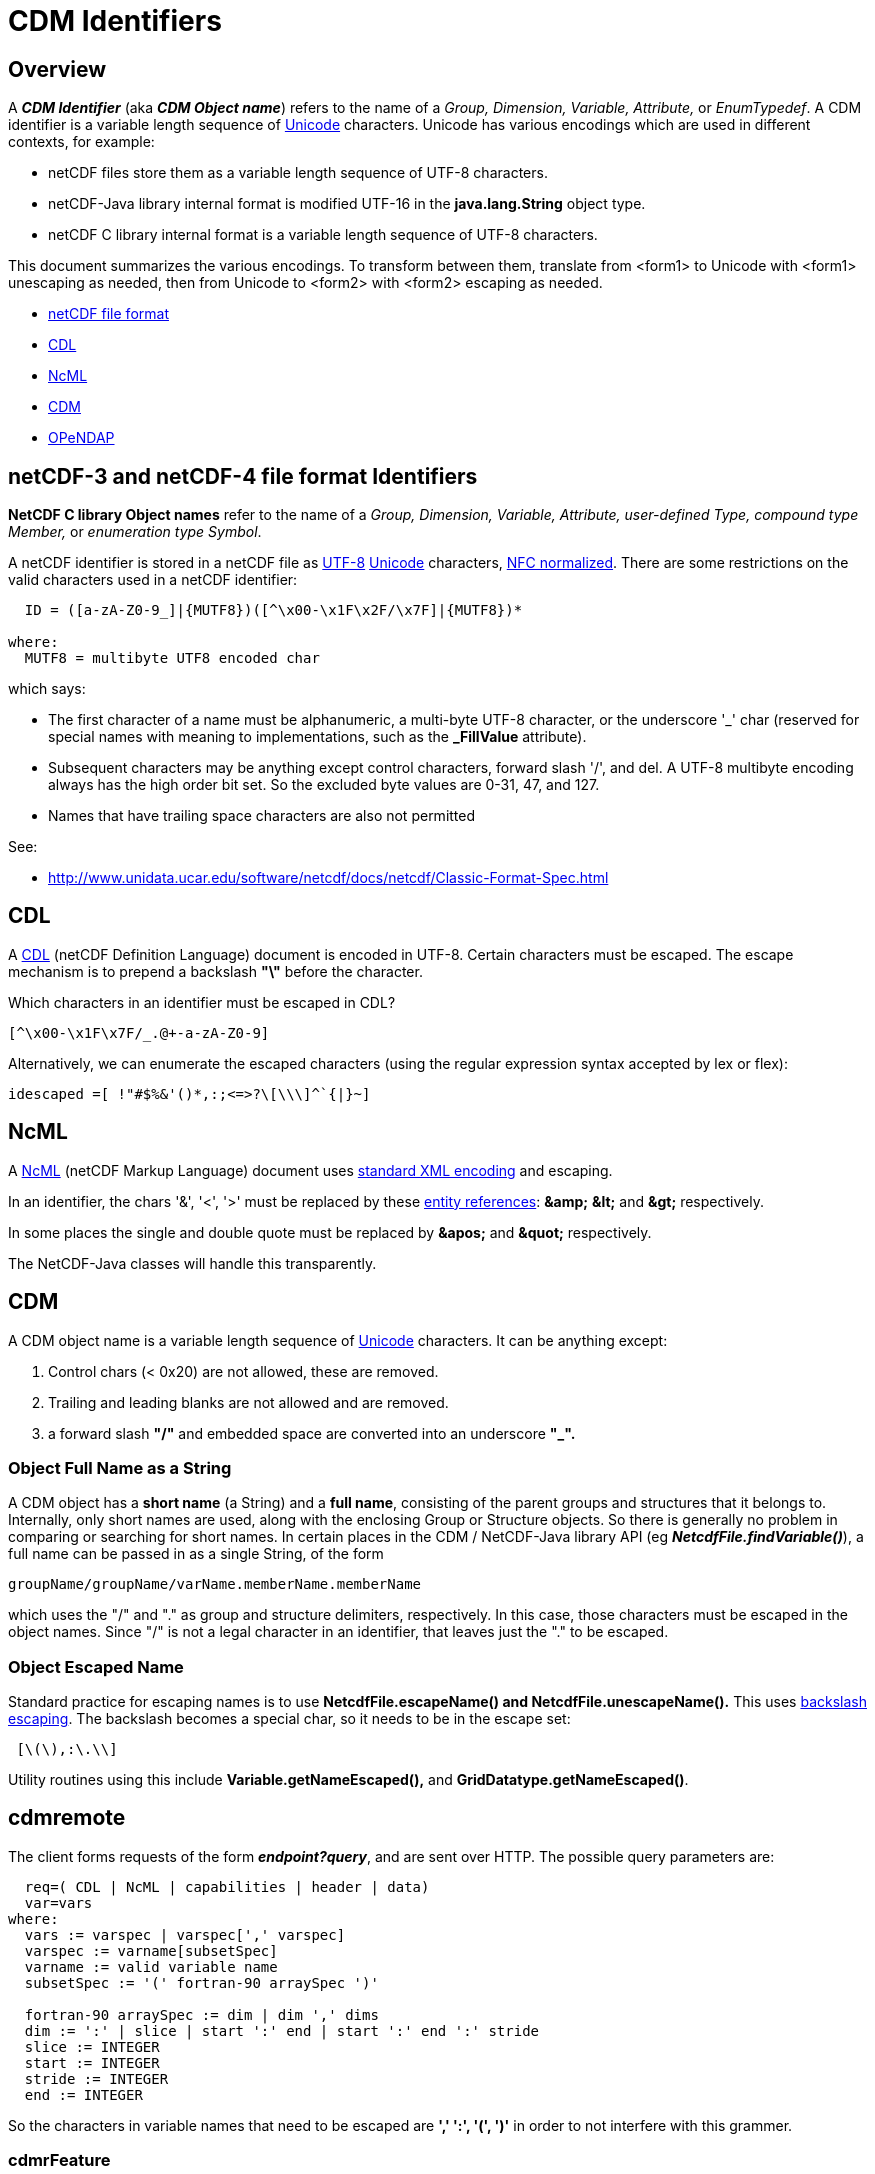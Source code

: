 :source-highlighter: coderay
[[threddsDocs]]

= CDM Identifiers

== Overview

A *_CDM Identifier_* (aka *_CDM Object name_*) refers to the name of a _Group, Dimension, Variable,
Attribute,_ or _EnumTypedef_. A CDM identifier is a variable length sequence of
http://en.wikipedia.org/wiki/Unicode[Unicode] characters. Unicode has
various encodings which are used in different contexts, for example:

* netCDF files store them as a variable length sequence of UTF-8 characters.
* netCDF-Java library internal format is modified UTF-16 in the *java.lang.String* object type.
* netCDF C library internal format is a variable length sequence of UTF-8 characters.

This document summarizes the various encodings. To transform between
them, translate from <form1> to Unicode with <form1> unescaping as needed,
then from Unicode to <form2> with <form2> escaping as needed.

* link:#netCDF[netCDF file format]
* link:#CDL[CDL]
* link:#NcML[NcML]
* link:#CDM[CDM]
* link:#OPeNDAP[OPeNDAP]

== *netCDF-3 and netCDF-4 file format Identifiers*

*NetCDF C library Object names* refer to the name of a _Group,
Dimension, Variable, Attribute, user-defined Type, compound type
Member,_ or __enumeration type Symbol__.

A netCDF identifier is stored in a netCDF file as
http://en.wikipedia.org/wiki/UTF-8[UTF-8]
http://en.wikipedia.org/wiki/Unicode[Unicode] characters,
http://unicode.org/reports/tr15/[NFC normalized]. There are some
restrictions on the valid characters used in a netCDF identifier:

--------------------------------------------------------------
  ID = ([a-zA-Z0-9_]|{MUTF8})([^\x00-\x1F\x2F/\x7F]|{MUTF8})* 

where:
  MUTF8 = multibyte UTF8 encoded char
--------------------------------------------------------------

which says:

* The first character of a name must be alphanumeric, a multi-byte UTF-8
character, or the underscore '_' char (reserved for special names with meaning to
implementations, such as the *_FillValue* attribute).
* Subsequent characters may be anything except control characters,
forward slash '/', and del. A UTF-8 multibyte encoding always has the
high order bit set. So the excluded byte values are 0-31, 47, and 127.
* Names that have trailing space characters are also not permitted

See:

* http://www.unidata.ucar.edu/software/netcdf/netcdf-4/newdocs/netcdf.html#File-Format[http://www.unidata.ucar.edu/software/netcdf/docs/netcdf/Classic-Format-Spec.html]

== CDL

A http://www.unidata.ucar.edu/software/netcdf/docs/netcdf/CDL-Syntax.html[CDL]
(netCDF Definition Language) document is encoded in UTF-8. Certain
characters must be escaped. The escape mechanism is to prepend a
backslash *"\"* before the character.

Which characters in an identifier must be escaped in CDL?

--------------------------------
[^\x00-\x1F\x7F/_.@+-a-zA-Z0-9] 
--------------------------------

Alternatively, we can enumerate the escaped characters (using the
regular expression syntax accepted by lex or flex):

-------------------------------------------
idescaped =[ !"#$%&'()*,:;<=>?\[\\\]^`{|}~]
-------------------------------------------

== NcML

A http://www.unidata.ucar.edu/software/netcdf/ncml/[NcML] (netCDF Markup
Language) document uses http://www.w3.org/TR/xml/#charsets[standard XML
encoding] and escaping.

In an identifier, the chars '&', '<', '>' must be replaced by these
http://en.wikipedia.org/wiki/XML#Entity_references[entity references]:
*\&amp;*  *\&lt;* and *\&gt;* respectively.

In some places the single and double quote must be replaced by *\&apos;* and *\&quot;* respectively.

The NetCDF-Java classes will handle this transparently.

== CDM

A CDM object name is a variable length sequence of http://en.wikipedia.org/wiki/Unicode[Unicode] characters.
It can be anything except:

1.  Control chars (< 0x20) are not allowed, these are removed.
2.  Trailing and leading blanks are not allowed and are removed.
3.  a forward slash *"/"* and embedded space are converted into an underscore *"_".*

=== Object Full Name as a String

A CDM object has a *short name* (a String) and a *full name*,
consisting of the parent groups and structures that it belongs to.
Internally, only short names are used, along with the enclosing Group or
Structure objects. So there is generally no problem in comparing or
searching for short names. In certain places in the CDM / NetCDF-Java
library API (eg *_NetcdfFile.findVariable()_*), a full name can be
passed in as a single String, of the form

-------------------------------------------------
groupName/groupName/varName.memberName.memberName
-------------------------------------------------

which uses the "/" and "." as group and structure delimiters,
respectively. In this case, those characters must be escaped in the
object names. Since "/" is not a legal character in an identifier,
that leaves just the "." to be escaped.

=== Object Escaped Name

Standard practice for escaping names is to use *NetcdfFile.escapeName() and NetcdfFile.unescapeName().*
This uses http://en.wikipedia.org/wiki/Backslash[backslash escaping].
The backslash becomes a special char, so it needs to be in the escape set:

-------------
 [\(\),:\.\\]
-------------

Utility routines using this include *Variable.getNameEscaped(),* and **GridDatatype.getNameEscaped()**.


== cdmremote

The client forms requests of the form *_endpoint?query_*, and are sent over HTTP.
The possible query parameters are:

---------------------------------------------------------------
  req=( CDL | NcML | capabilities | header | data)
  var=vars
where:
  vars := varspec | varspec[',' varspec]
  varspec := varname[subsetSpec]
  varname := valid variable name
  subsetSpec := '(' fortran-90 arraySpec ')'

  fortran-90 arraySpec := dim | dim ',' dims
  dim := ':' | slice | start ':' end | start ':' end ':' stride
  slice := INTEGER
  start := INTEGER
  stride := INTEGER
  end := INTEGER
---------------------------------------------------------------

So the characters in variable names that need to be escaped are *',' ':', '(', ')'*
in order to not interfere with this grammer.

=== cdmrFeature

The client forms requests of the form *endpoint?query*. The possible query parameters are:

----------------------------------------------
  req=( capabilities | data | form | stations)
  accept= (csv | xml | ncstream | netcdf )
  time_start,time_end=time range
  north,south,east,west=bounding box
  var=vars
  stn=stns

where:
  vars := varName | varName[,varName]
  stns := stnName | stnName[,stnName]
  varName := valid variable name
  stnName := valid station name
----------------------------------------------

Here we just need to escape the comma *","* in the variable name and in the station names.

== Netcdf Subset Service

It should suffice to URLencode the variable names and station names ,
and to URL decode all the query parameters.

== OPeNDAP

OPeNDAP has an
http://www.opendap.org/pdf/ESE-RFC-004v1.1.pdf[on-the-wire
specification] that must be followed in order to ensure
interoperability. There are two parts to this:

1.  URL encoding
2.  Restriction of identifier names. Since these are different from CDM
object names, there must be a translation between the two. This applies
to identifiers in the URL constraint expression, in the DDS or in the DAS.

=== URL Encoding

OPeNDAP uses standard URL encoding,
akahttp://en.wikipedia.org/wiki/Percent-encoding[percent encoding].

=== OPeNDAP identifiers

An OPeNDAP dataset as represented in the CDM library looks like any
other CDM dataset, ie it is not restricted to OPeNDAP encoding. When
making a request over the OPeNDAP protocol, a translation between CDM
and OPeNDAP identifiers must be made.

From the spec:

____
A DAP variable’s name MUST contain ONLY US-ASCII characters with the following additional limitation:
The characters MUST be either upper or lower case letters, numbers or from the set _ ! ~ * ’ - " .
Any other characters MUST be escaped.


To escape a character in a name, the character is replaced by the sequence %<Character Code> where 
Character Code is the two hex digit code corresponding to the US-ASCII character.
____

From the OPeNDAP lexers:

-------------------------------------------------------
1. from dds.lex and ce_expr.lex

       [-+a-zA-Z0-9_/%.\\*][-+a-zA-Z0-9_/%.\\#*]*

2. from das.lex

       [-+a-zA-Z0-9_/%.\\*:()][-+a-zA-Z0-9_/%.\\#*:()]*

  (same as dds plus ':','(', and ')' are added)

3. from gse.lex

       [-+a-zA-Z0-9_/%.\\][-+a-zA-Z0-9_/%.\\#]*

  (same as dds except that '*' is removed)
-------------------------------------------------------

Their note: +
____
Note that the DAS allows Identifiers to have parens and colons
while the DDS and expr scanners don’t. It’s too hard to disambiguate
functions when IDs have parens in them and adding colons makes parsing
the array projections hard...
____

=== Making/receiving OPeNDAP requests

Standard practice, then is to translate from CDM identifiers to OPeNDAP
identifiers using *_ucar.nc.util.net.EscapeStrings.escapeDAPIdentifier()_*,
and to translate from OPeNDAP identifiers to CDM identifiers using
*_ucar.nc.util.net.EscapeStrings.unescapeDAPIdentifier()_*.

In addition, HTTPMethod(String URI) automatically adds URL encoding.
These may create a *double escaped* URL. On the server, one first
unescapes the request, and then parses it. Any identifiers in the
request then are unescaped again before comparing with the corresponding
CDM object.

== HDF5

A direct translation of their grammar would appear to be this:

----
PathName={AbsolutePathName}|{RelativePathName}

Separator=[/]+

AbsolutePathName={Separator}{RelativePathName}?

RelativePathName={Component}({Separator}|{RelativePathName})*

Component=[.]|{Name}

Name=[.]|({Charx}{Character}*)|{Character}+

/* Ascii set - '/'
Character={Charx}|[.]

/* Ascii set - '.' and '/' */
Charx=[ !"#$%&'()*+,-0123456789:;<=>?@\[\\\]^`{|}~\x00-\x1e,\x7f]
----

== OGC

The Web Map Service Implementation Specification version 1.3.0 states:

____
*6.3.2 Reserved characters in HTTP GET URLs*

The URL specification (IETF RFC 2396) reserves particular characters as
significant and requires that these be escaped when they might conflict
with their defined usage. This International Standard explicitly
reserves several of those characters for use in the query portion of WMS
requests. When the characters '&', '=', ',' and '+' appear in one of the
roles defined in Table 1, they shall appear literally in the URL. When
those characters appear elsewhere (for example, in the value of a
parameter), they shall be encoded as defined in IETF RFC 2396.
____

*Table 1 – Reserved Characters in WMS Query String*

[cols=",",]
|=======================================================================
|*Character* |*Reserved Usage*

|? |Separator indicating start of query string.

|& |Separator between parameters in query string.

|= |Separator between name and value of parameter.

|, |Separator between individual values in list-oriented parameters
(such as BBOX, LAYERS and STYLES in the GetMap request).

|+ |Shorthand representation for a space character.
|=======================================================================

____
*6.8.2 Parameter lists*
Parameters consisting of lists (for example, BBOX, LAYERS and STYLES in
WMS GetMap) shall use the comma (",") as the separator between items
in the list. Additional white space shall not be used to delimit list
items. If a list item value includes a space or comma, it shall be
escaped using the URL encoding rules (6.3.2 and IETF RFC 2396).
____


== URL encoding

The URL specification [IETF RFC 2396] states that all characters other than:

1.  Reserved characters being used for their defined purpose
2.  Alphanumeric characters
3.  The characters "-", "_", ".", "!", "~", "*", "’", "(", and ")"

shall be encoded as "%xx", where xx is the two hexadecimal digits >
representing the octet code of the character. Within the query string
portion of a URL (i.e., everything after the "?"), the space character
(" ") is an exception, and shall be encoded as a plus sign ("+"). A
server shall be prepared to decode any character encoded in > this
manner.

=== Servlets:

* request.getQueryString() returns raw (undecoded).
* request.getParameter() returns decoded

=== Best Practice:

The query string is always run through *URLDecoder.decode()* before
further processing:

== References

http://www.blooberry.com/indexdot/html/topics/urlencoding.htm

http://www.w3schools.com/TAGS/ref_urlencode.asp

'''''

image:../nc.gif[image] This document was last updated Nov 2015.
